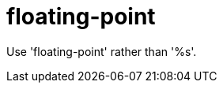 :navtitle: floating-point
:keywords: reference, rule, floating-point

= floating-point

Use 'floating-point' rather than '%s'.



